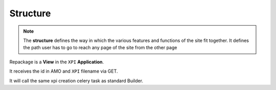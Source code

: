 .. _repackage-structure_plane:

=========
Structure
=========

.. note:: The **structure** defines the way in which the various features and functions of the site fit together. It defines the path user has to go to reach any page of the site from the other page


Repackage is a **View** in the ``XPI`` **Application**.

It receives the id in AMO and ``XPI`` filename via GET.

It will call the same xpi creation celery task as standard Builder.
